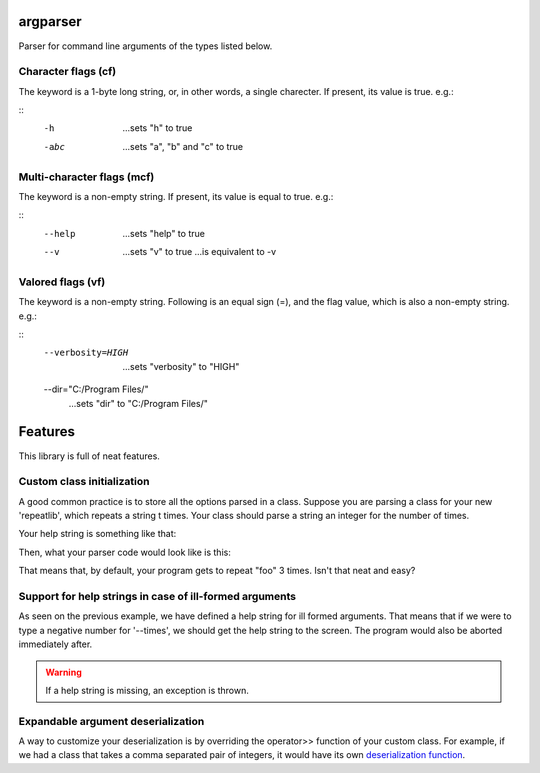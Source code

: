 argparser
=========

Parser for command line arguments of the types listed below.

Character flags (cf)
--------------------

The keyword is a 1-byte long string, or, in other words, a
single charecter. If present, its value is true. e.g.:

::
  -h
    ...sets "h" to true
  -abc
    ...sets "a", "b" and "c" to true

Multi-character flags (mcf)
---------------------------

The keyword is a non-empty string. If present, its value is
equal to true. e.g.:

::
  --help
    ...sets "help" to true
  --v
    ...sets "v" to true
    ...is equivalent to -v

Valored flags (vf)
------------------

The keyword is a non-empty string. Following is an equal
sign (=), and the flag value, which is also a non-empty
string. e.g.:

::
  --verbosity=HIGH
    ...sets "verbosity" to "HIGH"
  --dir="C:/Program Files/"
    ...sets "dir" to "C:/Program Files/"

Features
=======

This library is full of neat features.

Custom class initialization
---------------------------

A good common practice is to store all the options parsed
in a class. Suppose you are parsing a class for your new
'repeatlib', which repeats a string t times. Your class
should parse a string an integer for the number of times.

.. code-block:: cpp
   struct repeat_t {
     std::string s;
	 unsigned long long t = 0;
   }

Your help string is something like that:

.. code-block:: cpp
   const char help[] = "Repeat me!\n\n"
   "Arguments:\n"
   "--string=<your string here>\n"
   "--times=<integer>\n"

Then, what your parser code would look like is this:

.. code-block:: cpp
   repeat_t repeat;
   arg::parse(argc, argv, repeat, help)
     .bind("string", &repeat::s, arg::def("foo"))
     .bind("times", &repeat::t, arg::def(3))

That means that, by default, your program gets to repeat
"foo" 3 times. Isn't that neat and easy?

Support for help strings in case of ill-formed arguments
--------------------------------------------------------

As seen on the previous example, we have defined a help
string for ill formed arguments. That means that if we
were to type a negative number for '--times', we should
get the help string to the screen. The program would
also be aborted immediately after.

.. warning::
   If a help string is missing, an exception is thrown.
   
Expandable argument deserialization
-----------------------------------

A way to customize your deserialization is by overriding
the operator>> function of your custom class. For example,
if we had a class that takes a comma separated pair of
integers, it would have its own `deserialization function
<http://www.cplusplus.com/reference/istream/istream/operator%3E%3E/>`_.